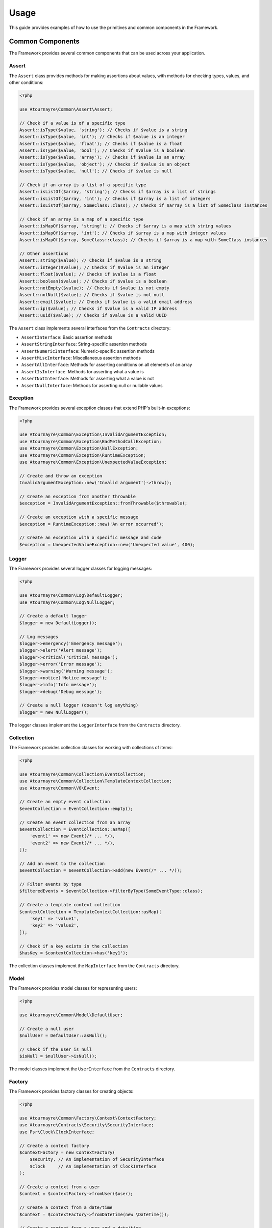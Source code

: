 Usage
=====

This guide provides examples of how to use the primitives and common components in the Framework.

Common Components
----------------

The Framework provides several common components that can be used across your application.

Assert
~~~~~~

The ``Assert`` class provides methods for making assertions about values, with methods for checking types, values, and other conditions:

.. code-block:: php

    <?php

    use Atournayre\Common\Assert\Assert;

    // Check if a value is of a specific type
    Assert::isType($value, 'string'); // Checks if $value is a string
    Assert::isType($value, 'int'); // Checks if $value is an integer
    Assert::isType($value, 'float'); // Checks if $value is a float
    Assert::isType($value, 'bool'); // Checks if $value is a boolean
    Assert::isType($value, 'array'); // Checks if $value is an array
    Assert::isType($value, 'object'); // Checks if $value is an object
    Assert::isType($value, 'null'); // Checks if $value is null

    // Check if an array is a list of a specific type
    Assert::isListOf($array, 'string'); // Checks if $array is a list of strings
    Assert::isListOf($array, 'int'); // Checks if $array is a list of integers
    Assert::isListOf($array, SomeClass::class); // Checks if $array is a list of SomeClass instances

    // Check if an array is a map of a specific type
    Assert::isMapOf($array, 'string'); // Checks if $array is a map with string values
    Assert::isMapOf($array, 'int'); // Checks if $array is a map with integer values
    Assert::isMapOf($array, SomeClass::class); // Checks if $array is a map with SomeClass instances

    // Other assertions
    Assert::string($value); // Checks if $value is a string
    Assert::integer($value); // Checks if $value is an integer
    Assert::float($value); // Checks if $value is a float
    Assert::boolean($value); // Checks if $value is a boolean
    Assert::notEmpty($value); // Checks if $value is not empty
    Assert::notNull($value); // Checks if $value is not null
    Assert::email($value); // Checks if $value is a valid email address
    Assert::ip($value); // Checks if $value is a valid IP address
    Assert::uuid($value); // Checks if $value is a valid UUID

The ``Assert`` class implements several interfaces from the ``Contracts`` directory:

- ``AssertInterface``: Basic assertion methods
- ``AssertStringInterface``: String-specific assertion methods
- ``AssertNumericInterface``: Numeric-specific assertion methods
- ``AssertMiscInterface``: Miscellaneous assertion methods
- ``AssertAllInterface``: Methods for asserting conditions on all elements of an array
- ``AssertIsInterface``: Methods for asserting what a value is
- ``AssertNotInterface``: Methods for asserting what a value is not
- ``AssertNullInterface``: Methods for asserting null or nullable values

Exception
~~~~~~~~~

The Framework provides several exception classes that extend PHP's built-in exceptions:

.. code-block:: php

    <?php

    use Atournayre\Common\Exception\InvalidArgumentException;
    use Atournayre\Common\Exception\BadMethodCallException;
    use Atournayre\Common\Exception\NullException;
    use Atournayre\Common\Exception\RuntimeException;
    use Atournayre\Common\Exception\UnexpectedValueException;

    // Create and throw an exception
    InvalidArgumentException::new('Invalid argument')->throw();

    // Create an exception from another throwable
    $exception = InvalidArgumentException::fromThrowable($throwable);

    // Create an exception with a specific message
    $exception = RuntimeException::new('An error occurred');

    // Create an exception with a specific message and code
    $exception = UnexpectedValueException::new('Unexpected value', 400);

Logger
~~~~~~

The Framework provides several logger classes for logging messages:

.. code-block:: php

    <?php

    use Atournayre\Common\Log\DefaultLogger;
    use Atournayre\Common\Log\NullLogger;

    // Create a default logger
    $logger = new DefaultLogger();

    // Log messages
    $logger->emergency('Emergency message');
    $logger->alert('Alert message');
    $logger->critical('Critical message');
    $logger->error('Error message');
    $logger->warning('Warning message');
    $logger->notice('Notice message');
    $logger->info('Info message');
    $logger->debug('Debug message');

    // Create a null logger (doesn't log anything)
    $logger = new NullLogger();

The logger classes implement the ``LoggerInterface`` from the ``Contracts`` directory.

Collection
~~~~~~~~~~

The Framework provides collection classes for working with collections of items:

.. code-block:: php

    <?php

    use Atournayre\Common\Collection\EventCollection;
    use Atournayre\Common\Collection\TemplateContextCollection;
    use Atournayre\Common\VO\Event;

    // Create an empty event collection
    $eventCollection = EventCollection::empty();

    // Create an event collection from an array
    $eventCollection = EventCollection::asMap([
        'event1' => new Event(/* ... */),
        'event2' => new Event(/* ... */),
    ]);

    // Add an event to the collection
    $eventCollection = $eventCollection->add(new Event(/* ... */));

    // Filter events by type
    $filteredEvents = $eventCollection->filterByType(SomeEventType::class);

    // Create a template context collection
    $contextCollection = TemplateContextCollection::asMap([
        'key1' => 'value1',
        'key2' => 'value2',
    ]);

    // Check if a key exists in the collection
    $hasKey = $contextCollection->has('key1');

The collection classes implement the ``MapInterface`` from the ``Contracts`` directory.

Model
~~~~~

The Framework provides model classes for representing users:

.. code-block:: php

    <?php

    use Atournayre\Common\Model\DefaultUser;

    // Create a null user
    $nullUser = DefaultUser::asNull();

    // Check if the user is null
    $isNull = $nullUser->isNull();

The model classes implement the ``UserInterface`` from the ``Contracts`` directory.

Factory
~~~~~~~

The Framework provides factory classes for creating objects:

.. code-block:: php

    <?php

    use Atournayre\Common\Factory\Context\ContextFactory;
    use Atournayre\Contracts\Security\SecurityInterface;
    use Psr\Clock\ClockInterface;

    // Create a context factory
    $contextFactory = new ContextFactory(
        $security, // An implementation of SecurityInterface
        $clock     // An implementation of ClockInterface
    );

    // Create a context from a user
    $context = $contextFactory->fromUser($user);

    // Create a context from a date/time
    $context = $contextFactory->fromDateTime(new \DateTime());

    // Create a context from a user and a date/time
    $context = $contextFactory->create($user, new \DateTime());

Traits
~~~~~~

The Framework provides several traits that can be used in your classes:

.. code-block:: php

    <?php

    use Atournayre\Common\Traits\ContextTrait;
    use Atournayre\Common\Traits\EventsTrait;
    use Atournayre\Common\Traits\IsTrait;
    use Atournayre\Contracts\Context\ContextInterface;

    class YourClass
    {
        // Add context functionality
        use ContextTrait;

        // Add events functionality
        use EventsTrait;

        // Add comparison functionality
        use IsTrait;

        public function __construct()
        {
            // Initialize events collection (required when using EventsTrait)
            $this->initializeEvents();
        }
    }

    // Using ContextTrait
    $object = new YourClass();
    $object = $object->withContext($context);
    $context = $object->context();
    $hasContext = $object->hasContext();

    // Using EventsTrait
    $events = $object->events();

    // Using IsTrait
    $isSame = $object->is($anotherObject);
    $isNotSame = $object->isNot($anotherObject);

Types
~~~~~

The Framework provides several type classes for representing specific types of data:

.. code-block:: php

    <?php

    use Atournayre\Common\Types\DirectoryOrFile;
    use Atournayre\Common\Types\Domain;
    use Atournayre\Common\Types\HtmlTemplatePath;
    use Atournayre\Common\Types\TextTemplatePath;

    // Create a directory or file path
    $path = DirectoryOrFile::of('/path/to/file');
    $path = $path->suffixWith('/suffix');
    $path = $path->prefixWith('/prefix');

    // Create a domain
    $domain = Domain::of('example.com');

    // Create a template path
    $htmlPath = HtmlTemplatePath::of('/path/to/template.html.twig');
    $textPath = TextTemplatePath::of('/path/to/template.txt.twig');

Value Object
~~~~~~~~~~~~

The Framework provides several value object classes for representing specific types of data:

.. code-block:: php

    <?php

    use Atournayre\Common\VO\Duration;
    use Atournayre\Common\VO\Event;
    use Atournayre\Common\VO\Memory;
    use Atournayre\Common\VO\Uri;

    // Create a duration
    $duration = Duration::of(1000); // 1000 milliseconds
    $seconds = $duration->inSeconds(); // 1.0
    $minutes = $duration->inMinutes(); // 0.016666666666667
    $hours = $duration->inHours(); // 0.00027777777777778
    $days = $duration->inDays(); // 0.000011574074074074
    $readable = $duration->humanReadable(); // "1 second 0 milliseconds"

    // Create an event
    $event = new Event(/* ... */);

    // Create a memory object
    $memory = Memory::of(1024); // 1024 bytes
    $kilobytes = $memory->inKilobytes(); // 1.0
    $megabytes = $memory->inMegabytes(); // 0.0009765625
    $gigabytes = $memory->inGigabytes(); // 9.5367431640625E-7
    $readable = $memory->humanReadable(); // "1 KB"

    // Create a URI
    $uri = Uri::of('https://example.com/path?query=value#fragment');
    $scheme = $uri->scheme(); // "https"
    $host = $uri->host(); // "example.com"
    $path = $uri->path(); // "/path"
    $query = $uri->query(); // "query=value"
    $fragment = $uri->fragment(); // "fragment"

Primitives
----------

Primitives are the basic building blocks of the project. They are the smallest units of the project that can be used to build more complex structures.

The Framework provides several primitive types:

- ``BoolEnum``: A boolean primitive
- ``Collection``: A collection of items
- ``DateTime``: A date and time primitive
- ``Int_``: An integer primitive
- ``Locale``: A locale primitive
- ``Numeric``: A numeric primitive
- ``StringType``: A string primitive
- ``Ulid``: A ULID (Universally Unique Lexicographically Sortable Identifier) primitive
- ``Uuid``: A UUID (Universally Unique Identifier) primitive

StringType
~~~~~~~~~~

The ``StringType`` class provides a rich set of methods for working with strings:

.. code-block:: php

    <?php

    use Atournayre\Primitives\StringType;

    // Create a new StringType
    $string = StringType::of('Hello, World!');

    // Convert to uppercase
    $upperString = $string->upper(); // HELLO, WORLD!

    // Convert to lowercase
    $lowerString = $string->lower(); // hello, world!

    // Append text
    $appendedString = $string->append(' How are you?'); // Hello, World! How are you?

    // Prepend text
    $prependedString = $string->prepend('Greeting: '); // Greeting: Hello, World!

    // Replace text
    $replacedString = $string->replace('Hello', 'Hi'); // Hi, World!

    // Check if string starts with a prefix
    $startsWith = $string->startsWith('Hello'); // true

    // Check if string ends with a suffix
    $endsWith = $string->endsWith('World!'); // true

    // Get string length
    $length = $string->length(); // 13

    // Convert to camelCase
    $camelCase = StringType::of('hello_world')->camel(); // helloWorld

    // Convert to snake_case
    $snakeCase = StringType::of('helloWorld')->snake(); // hello_world

    // Convert to kebab-case
    $kebabCase = StringType::of('helloWorld')->kebab(); // hello-world

    // Convert to string
    $value = $string->toString(); // Hello, World!

Collection
~~~~~~~~~~

The ``Collection`` class provides methods for working with collections of items:

.. code-block:: php

    <?php

    use Atournayre\Primitives\Collection;

    // Create a new Collection
    $collection = Collection::of([1, 2, 3, 4, 5]);

    // Filter items
    $evenNumbers = $collection->filter(fn($item) => $item % 2 === 0); // [2, 4]

    // Map items
    $doubled = $collection->map(fn($item) => $item * 2); // [2, 4, 6, 8, 10]

    // Check if collection contains an item
    $contains = $collection->contains(3); // true

    // Get first item
    $first = $collection->first(); // 1

    // Get last item
    $last = $collection->last(); // 5

    // Get collection size
    $count = $collection->count(); // 5

DateTime
~~~~~~~~

The ``DateTime`` class provides methods for working with dates and times:

.. code-block:: php

    <?php

    use Atournayre\Primitives\DateTime;

    // Create a new DateTime
    $now = DateTime::now();

    // Create from string
    $date = DateTime::fromString('2023-01-01');

    // Format date
    $formatted = $date->format('Y-m-d'); // 2023-01-01

    // Add interval
    $tomorrow = $now->add('P1D'); // 1 day later

    // Subtract interval
    $yesterday = $now->sub('P1D'); // 1 day earlier

    // Compare dates
    $isAfter = $tomorrow->isAfter($now); // true
    $isBefore = $yesterday->isBefore($now); // true

Int_
~~~~

The ``Int_`` class provides methods for working with integers:

.. code-block:: php

    <?php

    use Atournayre\Primitives\Int_;

    // Create a new Int_
    $integer = Int_::of(42);

    // Get value
    $value = $integer->value(); // 42

    // Convert to string
    $string = $integer->toString(); // "42"

    // Check if positive
    $isPositive = $integer->isPositive(); // true

    // Check if negative
    $isNegative = $integer->isNegative(); // false

    // Check if zero
    $isZero = $integer->isZero(); // false

    // Get absolute value
    $absolute = Int_::of(-42)->abs(); // 42

    // Check if even
    $isEven = $integer->isEven(); // true

    // Check if odd
    $isOdd = $integer->isOdd(); // false

    // Compare integers
    $greaterThan = $integer->greaterThan(30); // true
    $lessThan = $integer->lessThan(50); // true
    $equals = $integer->equalsTo(42); // true

    // Check if between values
    $between = $integer->between(30, 50); // true
    $betweenOrEqual = $integer->betweenOrEqual(42, 50); // true

BoolEnum
~~~~~~~~

The ``BoolEnum`` class provides methods for working with boolean values:

.. code-block:: php

    <?php

    use Atournayre\Primitives\BoolEnum;

    // Create a new BoolEnum
    $true = BoolEnum::true();
    $false = BoolEnum::false();

    // Create from boolean
    $bool = BoolEnum::fromBool(true);

    // Check value
    $isTrue = $bool->isTrue(); // true
    $isFalse = $bool->isFalse(); // false

    // Convert to boolean
    $value = $bool->toBool(); // true

    // Logical operations
    $and = $bool->and(BoolEnum::true()); // true
    $or = $bool->or(BoolEnum::false()); // true
    $not = $bool->not(); // false

Uuid and Ulid
~~~~~~~~~~~~~

The ``Uuid`` and ``Ulid`` classes provide methods for working with universally unique identifiers:

.. code-block:: php

    <?php

    use Atournayre\Primitives\Uuid;
    use Atournayre\Primitives\Ulid;

    // Create a new Uuid
    $uuid = Uuid::generate();

    // Create from string
    $uuid = Uuid::fromString('550e8400-e29b-41d4-a716-446655440000');

    // Convert to string
    $string = $uuid->toString();

    // Create a new Ulid
    $ulid = Ulid::generate();

    // Create from string
    $ulid = Ulid::fromString('01ARZ3NDEKTSV4RRFFQ69G5FAV');

    // Convert to string
    $string = $ulid->toString();

Numeric
~~~~~~~

The ``Numeric`` class provides methods for working with numeric values with precision control:

.. code-block:: php

    <?php

    use Atournayre\Primitives\Numeric;
    use Atournayre\Primitives\Locale;

    // Create a new Numeric
    $number = Numeric::of(123.45, 2); // 123.45 with 2 decimal places

    // Create from float
    $float = Numeric::fromFloat(123.45); // Automatically detects precision

    // Create from integer
    $int = Numeric::fromInt(123, 0); // 123 with 0 decimal places

    // Get value
    $value = $number->value(); // 123.45

    // Get integer value (scaled by precision)
    $intValue = $number->intValue(); // 12345

    // Get precision
    $precision = $number->precision(); // 2

    // Format with locale
    $formatted = $number->format(Locale::of(Locale::EN_US)); // "123.45"
    $formatted = $number->format(Locale::of(Locale::FR_FR)); // "123,45"

    // Round value
    $rounded = $number->round(); // 123.45 (no change if already rounded)
    $rounded = Numeric::of(123.456, 2)->round(); // 123.46

    // Compare numbers
    $greaterThan = $number->greaterThan(100); // true
    $lessThan = $number->lessThan(200); // true
    $equalTo = $number->equalTo(123.45); // true

    // Check if between values
    $between = $number->between(100, 200); // true
    $betweenOrEqual = $number->betweenOrEqual(123.45, 200); // true

    // Check if zero
    $isZero = $number->isZero(); // false

    // Get absolute value
    $absolute = Numeric::of(-123.45, 2)->abs(); // 123.45

Locale
~~~~~~

The ``Locale`` class provides methods for working with locales:

.. code-block:: php

    <?php

    use Atournayre\Primitives\Locale;

    // Create a locale
    $locale = Locale::of(Locale::EN_US);

    // Get locale code
    $code = $locale->code(); // "en_US"

    // Get full locale name
    $name = $locale->fullName(); // "English (United States)"

    // Use locale for formatting
    $frenchLocale = Locale::of(Locale::FR_FR);
    $germanLocale = Locale::of(Locale::DE_DE);
